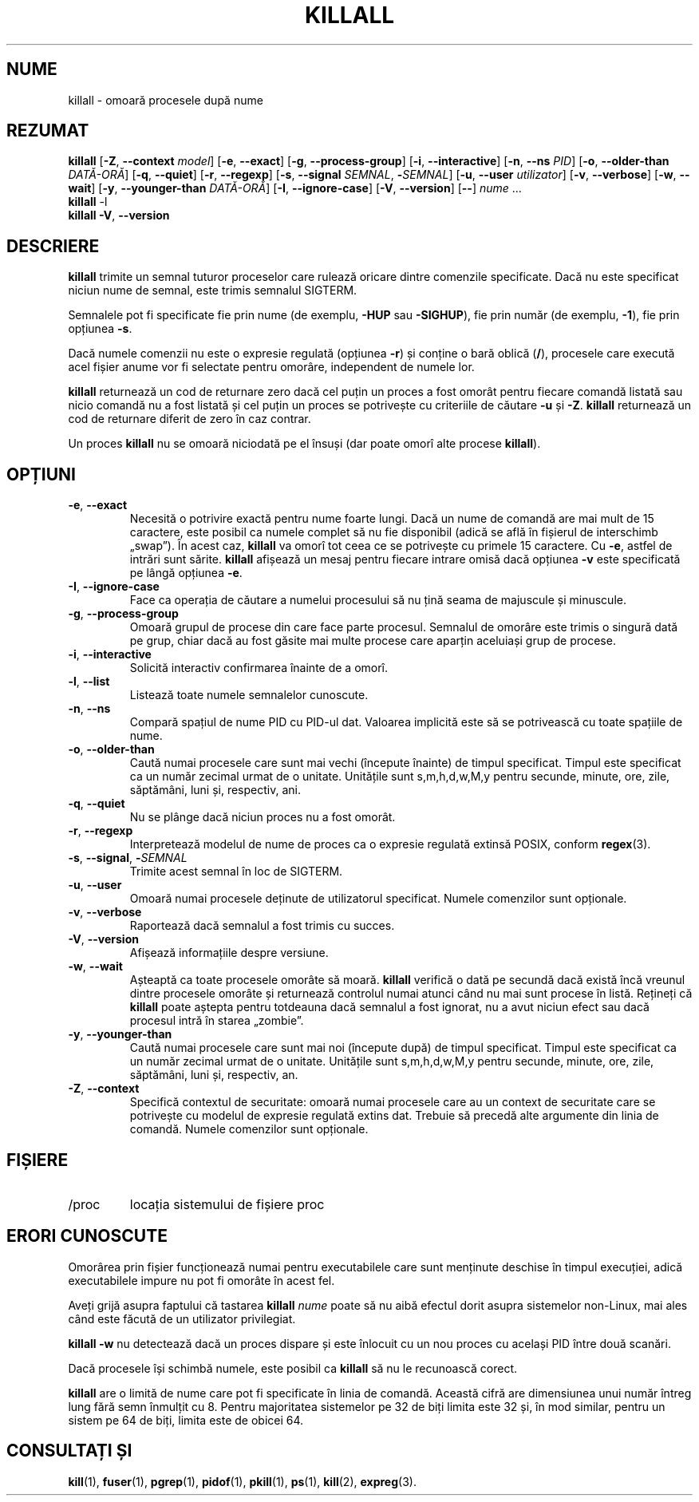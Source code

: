 .\"
.\" Copyright 1993-2002 Werner Almesberger
.\"           2002-2021 Craig Small
.\" This program is free software; you can redistribute it and/or modify
.\" it under the terms of the GNU General Public License as published by
.\" the Free Software Foundation; either version 2 of the License, or
.\" (at your option) any later version.
.\"
.\"*******************************************************************
.\"
.\" This file was generated with po4a. Translate the source file.
.\"
.\"*******************************************************************
.TH KILLALL 1 11.01.2021 psmisc "Comenzi pentru utilizator"
.SH NUME
killall \- omoară procesele după nume
.SH REZUMAT
.ad l
\fBkillall\fP [\fB\-Z\fP,\fB\ \-\-context\fP \fImodel\fP] [\fB\-e\fP,\fB\ \-\-exact\fP] [\fB\-g\fP,\fB\ \-\-process\-group\fP] [\fB\-i\fP,\fB\ \-\-interactive\fP] [\fB\-n\fP,\fB\ \-\-ns\fP \fIPID\fP]
[\fB\-o\fP,\fB\ \-\-older\-than\fP \fIDATĂ\-ORĂ\fP] [\fB\-q\fP,\fB\ \-\-quiet\fP] [\fB\-r\fP,\fB\ \-\-regexp\fP] [\fB\-s\fP,\fB\ \-\-signal\fP \fISEMNAL\fP,\ \fB\-\fP\fISEMNAL\fP] [\fB\-u\fP,\fB\ \-\-user\fP \fIutilizator\fP] [\fB\-v\fP,\fB\ \-\-verbose\fP] [\fB\-w\fP,\fB\ \-\-wait\fP] [\fB\-y\fP,\fB\ \-\-younger\-than\fP \fIDATĂ\-ORĂ\fP] [\fB\-I\fP,\fB\ \-\-ignore\-case\fP] [\fB\-V\fP,\fB\ \-\-version\fP] [\fB\-\-\fP] \fInume\fP ...
.br
\fBkillall\fP \-l
.br
\fBkillall\fP \fB\-V\fP,\fB\ \-\-version\fP
.ad b
.SH DESCRIERE
\fBkillall\fP trimite un semnal tuturor proceselor care rulează oricare dintre
comenzile specificate.  Dacă nu este specificat niciun nume de semnal, este
trimis semnalul SIGTERM.
.PP
Semnalele pot fi specificate fie prin nume (de exemplu, \fB\-HUP\fP sau
\fB\-SIGHUP\fP), fie prin număr (de exemplu, \fB\-1\fP), fie prin opțiunea \fB\-s\fP.
.PP
Dacă numele comenzii nu este o expresie regulată (opțiunea \fB\-r\fP) și conține
o bară oblică (\fB/\fP), procesele care execută acel fișier anume vor fi
selectate pentru omorâre, independent de numele lor.
.PP
\fBkillall\fP returnează un cod de returnare zero dacă cel puțin un proces a
fost omorât pentru fiecare comandă listată sau nicio comandă nu a fost
listată și cel puțin un proces se potrivește cu criteriile de căutare \fB\-u\fP
și \fB\-Z\fP.  \fBkillall\fP returnează un cod de returnare diferit de zero în caz
contrar.
.PP
Un proces \fBkillall\fP nu se omoară niciodată pe el însuși (dar poate omorî
alte procese \fBkillall\fP).
.SH OPȚIUNI
.IP "\fB\-e\fP, \fB\-\-exact\fP"
Necesită o potrivire exactă pentru nume foarte lungi.  Dacă un nume de
comandă are mai mult de 15 caractere, este posibil ca numele complet să nu
fie disponibil (adică se află în fișierul de interschimb „swap”).  În acest
caz, \fBkillall\fP va omorî tot ceea ce se potrivește cu primele 15 caractere.
Cu \fB\-e\fP, astfel de intrări sunt sărite.  \fBkillall\fP afișează un mesaj
pentru fiecare intrare omisă dacă opțiunea \fB\-v\fP este specificată pe lângă
opțiunea \fB\-e\fP.
.IP "\fB\-I\fP, \fB\-\-ignore\-case\fP"
Face ca operația de căutare a numelui procesului să nu țină seama de
majuscule și minuscule.
.IP "\fB\-g\fP, \fB\-\-process\-group\fP"
Omoară grupul de procese din care face parte procesul.  Semnalul de omorâre
este trimis o singură dată pe grup, chiar dacă au fost găsite mai multe
procese care aparțin aceluiași grup de procese.
.IP "\fB\-i\fP, \fB\-\-interactive\fP"
Solicită interactiv confirmarea înainte de a omorî.
.IP "\fB\-l\fP, \fB\-\-list\fP"
Listează toate numele semnalelor cunoscute.
.IP "\fB\-n\fP, \fB\-\-ns\fP"
Compară spațiul de nume PID cu PID\-ul dat. Valoarea implicită este să se
potrivească cu toate spațiile de nume.
.IP "\fB\-o\fP, \fB\-\-older\-than\fP"
Caută numai procesele care sunt mai vechi (începute înainte) de timpul
specificat.  Timpul este specificat ca un număr zecimal urmat de o unitate.
Unitățile sunt s,m,h,d,w,M,y pentru secunde, minute, ore, zile, săptămâni,
luni și, respectiv, ani.
.IP "\fB\-q\fP, \fB\-\-quiet\fP"
Nu se plânge dacă niciun proces nu a fost omorât.
.IP "\fB\-r\fP, \fB\-\-regexp\fP"
Interpretează modelul de nume de proces ca o expresie regulată extinsă
POSIX, conform \fBregex\fP(3).
.IP "\fB\-s\fP, \fB\-\-signal\fP, \fB\-\fP\fISEMNAL\fP"
Trimite acest semnal în loc de SIGTERM.
.IP "\fB\-u\fP, \fB\-\-user\fP"
Omoară numai procesele deținute de utilizatorul specificat.  Numele
comenzilor sunt opționale.
.IP "\fB\-v\fP, \fB\-\-verbose\fP"
Raportează dacă semnalul a fost trimis cu succes.
.IP "\fB\-V\fP, \fB\-\-version\fP"
Afișează informațiile despre versiune.
.IP "\fB\-w\fP, \fB\-\-wait\fP"
Așteaptă ca toate procesele omorâte să moară.  \fBkillall\fP verifică o dată pe
secundă dacă există încă vreunul dintre procesele omorâte și returnează
controlul numai atunci când nu mai sunt procese în listă.  Rețineți că
\fBkillall\fP poate aștepta pentru totdeauna dacă semnalul a fost ignorat, nu a
avut niciun efect sau dacă procesul intră în starea „zombie”.
.IP "\fB\-y\fP, \fB\-\-younger\-than\fP"
Caută numai procesele care sunt mai noi (începute după) de timpul
specificat.  Timpul este specificat ca un număr zecimal urmat de o unitate.
Unitățile sunt s,m,h,d,w,M,y pentru secunde, minute, ore, zile, săptămâni,
luni și, respectiv, an.
.IP "\fB\-Z\fP, \fB\-\-context\fP"
Specifică contextul de securitate: omoară numai procesele care au un context
de securitate care se potrivește cu modelul de expresie regulată extins
dat.  Trebuie să precedă alte argumente din linia de comandă. Numele
comenzilor sunt opționale.
.SH FIȘIERE
.TP 
/proc
locația sistemului de fișiere proc
.SH "ERORI CUNOSCUTE"
Omorârea prin fișier funcționează numai pentru executabilele care sunt
menținute deschise în timpul execuției, adică executabilele impure nu pot fi
omorâte în acest fel.
.PP
Aveți grijă asupra faptului că tastarea \fBkillall\fP \fInume\fP poate să nu aibă
efectul dorit asupra sistemelor non\-Linux, mai ales când este făcută de un
utilizator privilegiat.
.PP
\fBkillall \-w\fP nu detectează dacă un proces dispare și este înlocuit cu un
nou proces cu același PID între două scanări.
.PP
Dacă procesele își schimbă numele, este posibil ca \fBkillall\fP să nu le
recunoască corect.
.PP
\fBkillall\fP are o limită de nume care pot fi specificate în linia de
comandă.  Această cifră are dimensiunea unui număr întreg lung fără semn
înmulțit cu 8.  Pentru majoritatea sistemelor pe 32 de biți limita este 32
și, în mod similar, pentru un sistem pe 64 de biți, limita este de obicei
64.
.SH "CONSULTAȚI ȘI"
\fBkill\fP(1), \fBfuser\fP(1), \fBpgrep\fP(1), \fBpidof\fP(1), \fBpkill\fP(1), \fBps\fP(1),
\fBkill\fP(2), \fBexpreg\fP(3).

